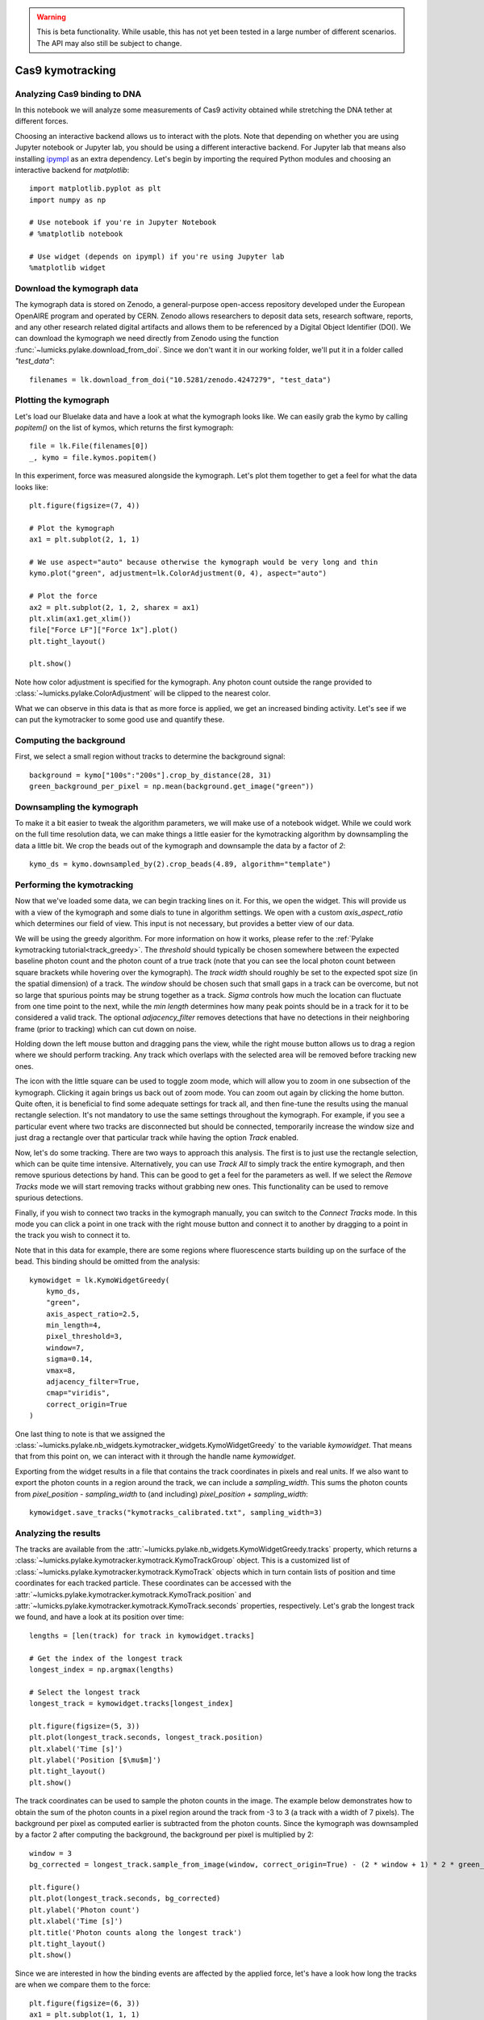 .. warning::
    This is beta functionality. While usable, this has not yet been tested in a large
    number of different scenarios. The API may also still be subject to change.

Cas9 kymotracking
=================

.. only:: html

    :nbexport:`Download this page as a Jupyter notebook <self>`

.. _cas9_kymotracking:

Analyzing Cas9 binding to DNA
-----------------------------

In this notebook we will analyze some measurements of Cas9 activity obtained while stretching the DNA tether at
different forces.

Choosing an interactive backend allows us to interact with the plots. Note that depending on whether you are using
Jupyter notebook or Jupyter lab, you should be using a different interactive backend. For Jupyter lab that means also
installing `ipympl <https://github.com/matplotlib/ipympl>`_ as an extra dependency. Let's begin by importing the
required Python modules and choosing an interactive backend for `matplotlib`::

    import matplotlib.pyplot as plt
    import numpy as np

    # Use notebook if you're in Jupyter Notebook
    # %matplotlib notebook

    # Use widget (depends on ipympl) if you're using Jupyter lab
    %matplotlib widget

Download the kymograph data
---------------------------

The kymograph data is stored on Zenodo, a general-purpose open-access repository developed under the European OpenAIRE program and operated by CERN.
Zenodo allows researchers to deposit data sets, research software, reports, and any other research related digital artifacts and allows them to be referenced by a Digital Object Identifier (DOI).
We can download the kymograph we need directly from Zenodo using the function :func:`~lumicks.pylake.download_from_doi`.
Since we don't want it in our working folder, we'll put it in a folder called `"test_data"`::

    filenames = lk.download_from_doi("10.5281/zenodo.4247279", "test_data")

Plotting the kymograph
----------------------

Let's load our Bluelake data and have a look at what the kymograph looks like. We can easily grab the kymo by calling
`popitem()` on the list of kymos, which returns the first kymograph::

    file = lk.File(filenames[0])
    _, kymo = file.kymos.popitem()

In this experiment, force was measured alongside the kymograph. Let's plot them together to get a feel for what the
data looks like::

    plt.figure(figsize=(7, 4))

    # Plot the kymograph
    ax1 = plt.subplot(2, 1, 1)

    # We use aspect="auto" because otherwise the kymograph would be very long and thin
    kymo.plot("green", adjustment=lk.ColorAdjustment(0, 4), aspect="auto")

    # Plot the force
    ax2 = plt.subplot(2, 1, 2, sharex = ax1)
    plt.xlim(ax1.get_xlim())
    file["Force LF"]["Force 1x"].plot()
    plt.tight_layout()

    plt.show()

.. image:: kymo_force.png

Note how color adjustment is specified for the kymograph. Any photon count outside the range provided to :class:`~lumicks.pylake.ColorAdjustment` will be clipped to the nearest color.

What we can observe in this data is that as more force is applied, we get an increased binding activity. Let's see
if we can put the kymotracker to some good use and quantify these.

Computing the background
------------------------
First, we select a small region without tracks to determine the background signal::

    background = kymo["100s":"200s"].crop_by_distance(28, 31)
    green_background_per_pixel = np.mean(background.get_image("green"))

Downsampling the kymograph
--------------------------

To make it a bit easier to tweak the algorithm parameters, we will make use of a notebook widget.
While we could work on the full time resolution data, we can make things a little easier for the kymotracking algorithm by downsampling the data a little bit.
We crop the beads out of the kymograph and downsample the data by a factor of `2`::

    kymo_ds = kymo.downsampled_by(2).crop_beads(4.89, algorithm="template")

Performing the kymotracking
---------------------------

Now that we've loaded some data, we can begin tracking lines on it. For this, we open the widget.
This will provide us with a view of the kymograph and some dials to tune in algorithm settings. We open with a
custom `axis_aspect_ratio` which determines our field of view. This input is not necessary, but provides a better
view of our data.

We will be using the greedy algorithm. For more information on how it works, please refer to the :ref:`Pylake kymotracking tutorial<track_greedy>`.
The `threshold` should typically be chosen somewhere between the expected
baseline photon count and the photon count of a true track (note that you can see the local photon count between square
brackets while hovering over the kymograph). The `track width` should roughly be set to the expected spot size (in the spatial dimension) of a
track. The `window` should be chosen such that small gaps in a track can be overcome, but not so large that spurious
points may be strung together as a track. `Sigma` controls how much the location can fluctuate from one time point to the
next, while the `min length` determines how many peak points should be in a track for it to be considered a valid track.
The optional `adjacency_filter` removes detections that have no detections in their neighboring frame (prior to tracking) which can cut down on noise.

Holding down the left mouse button and dragging pans the view, while the right mouse button allows us to drag a region
where we should perform tracking. Any track which overlaps with the selected area will be removed before tracking new ones.

The icon with the little square can be used to toggle zoom mode, which will allow you to zoom in one subsection of the
kymograph. Clicking it again brings us back out of zoom mode. You can zoom out again by clicking the home button. Quite
often, it is beneficial to find some adequate settings for track all, and then fine-tune the results using the manual
rectangle selection. It's not mandatory to use the same settings throughout the kymograph. For example, if you see a
particular event where two tracks are disconnected but should be connected, temporarily increase the window size and
just drag a rectangle over that particular track while having the option `Track` enabled.

Now, let's do some tracking. There are two ways to approach this analysis. The first is to just use the rectangle
selection, which can be quite time intensive. Alternatively, you can use `Track All` to simply track the entire kymograph,
and then remove spurious detections by hand. This can be good to get a feel for the parameters as
well. If we select the `Remove Tracks` mode we will start removing tracks without grabbing new ones. This
functionality can be used to remove spurious detections.

Finally, if you wish to connect two tracks in the kymograph manually, you can switch to the `Connect Tracks` mode.
In this mode you can click a point in one track with the right mouse button and connect it to another by dragging to a point
in the track you wish to connect it to.

Note that in this data for example, there are some regions where fluorescence starts building up on the surface of the
bead. This binding should be omitted from the analysis::

    kymowidget = lk.KymoWidgetGreedy(
        kymo_ds,
        "green",
        axis_aspect_ratio=2.5,
        min_length=4,
        pixel_threshold=3,
        window=7,
        sigma=0.14,
        vmax=8,
        adjacency_filter=True,
        cmap="viridis",
        correct_origin=True
    )

.. image:: kymowidget.png

One last thing to note is that we assigned the :class:`~lumicks.pylake.nb_widgets.kymotracker_widgets.KymoWidgetGreedy` to the variable `kymowidget`. That means that from
this point on, we can interact with it through the handle name `kymowidget`.

Exporting from the widget results in a file that contains the track coordinates in pixels and real units.
If we also want to export the photon counts in a region around the track, we can include a `sampling_width`.
This sums the photon counts from `pixel_position - sampling_width` to (and including) `pixel_position + sampling_width`::

    kymowidget.save_tracks("kymotracks_calibrated.txt", sampling_width=3)

Analyzing the results
---------------------

The tracks are available from the :attr:`~lumicks.pylake.nb_widgets.KymoWidgetGreedy.tracks` property, which returns a :class:`~lumicks.pylake.kymotracker.kymotrack.KymoTrackGroup` object.
This is a customized list of :class:`~lumicks.pylake.kymotracker.kymotrack.KymoTrack` objects which in turn contain lists of position and time coordinates for each tracked particle.
These coordinates can be accessed with the :attr:`~lumicks.pylake.kymotracker.kymotrack.KymoTrack.position` and :attr:`~lumicks.pylake.kymotracker.kymotrack.KymoTrack.seconds` properties, respectively. Let's grab the longest track we found, and have a look at its position over time::

    lengths = [len(track) for track in kymowidget.tracks]

    # Get the index of the longest track
    longest_index = np.argmax(lengths)

    # Select the longest track
    longest_track = kymowidget.tracks[longest_index]

    plt.figure(figsize=(5, 3))
    plt.plot(longest_track.seconds, longest_track.position)
    plt.xlabel('Time [s]')
    plt.ylabel('Position [$\mu$m]')
    plt.tight_layout()
    plt.show()

.. image:: kymo_position_over_time.png

The track coordinates can be used to sample the photon counts in the image. The example below demonstrates how to obtain the sum
of the photon counts in a pixel region around the track from -3 to 3 (a track with a width of 7 pixels). The background per pixel as computed
earlier is subtracted from the photon counts. Since the kymograph was downsampled by a factor 2 after computing the background,
the background per pixel is multiplied by 2::

    window = 3
    bg_corrected = longest_track.sample_from_image(window, correct_origin=True) - (2 * window + 1) * 2 * green_background_per_pixel

    plt.figure()
    plt.plot(longest_track.seconds, bg_corrected)
    plt.ylabel('Photon count')
    plt.xlabel('Time [s]')
    plt.title('Photon counts along the longest track')
    plt.tight_layout()
    plt.show()

.. image:: photon_counts_longest.png

Since we are interested in how the binding events are affected by the applied force, let's have a look how long the tracks are when we
compare them to the force::

    plt.figure(figsize=(6, 3))
    ax1 = plt.subplot(1, 1, 1)
    time = file["Force LF"]["Force 1x"].seconds
    force = file["Force LF"]["Force 1x"].data
    plt.plot(time, force)
    plt.xlabel('Time [s]')
    plt.ylabel('Force [pN]')

    ax2 = ax1.twinx()
    track_start_times = np.array([track.seconds[0] for track in kymowidget.tracks])
    track_stop_times = np.array([track.seconds[-1] for track in kymowidget.tracks])
    track_durations = track_stop_times - track_start_times
    [plt.plot(track_start_times, track_durations, 'k.') for track in kymowidget.tracks]
    plt.ylabel('Trace Duration [s]')
    plt.xlabel('Start time [s]')
    plt.tight_layout()

.. image:: line_duration_vs_force.png

However, what we wanted to know was how the force affects initiation. To determine this, we will need to know the force
at which events were started. To do this, we compare the `track_start_time` we just computed to the time in the force
channel. What we want is the index with the smallest distance to our track start time. We can use :func:`numpy.argmin()` for
this, which will return the index of the minimum value in a list. Once we have the index, we can quickly look up the
force for each track start position::

    force_index = [np.argmin(np.abs(time - track_start_time)) for track_start_time in track_start_times]
    track_forces = force[force_index]

We can look at the number of events started at each force by making a histogram of these start events. Let's make a
`10` bin histogram for forces from `10` to `60`::

    events_started, edges = np.histogram(track_forces, 10, range=(10, 60))

Since we didn't spend an equal amount of time in each force bin, we should normalize by the time spent in each force
bin. We can also compute this with a histogram::

    samples_spent_at_force, edges = np.histogram(force, 10, range=(10, 60))

And that gives us sufficient information to make the plot::

    centers = 0.5 * (edges[:-1] + edges[1:])
    plt.figure()
    plt.plot(centers, events_started / samples_spent_at_force)
    plt.xlabel('Force [pN]')
    plt.ylabel('Average # binding events / # force samples')

.. image:: binding_vs_force.png
